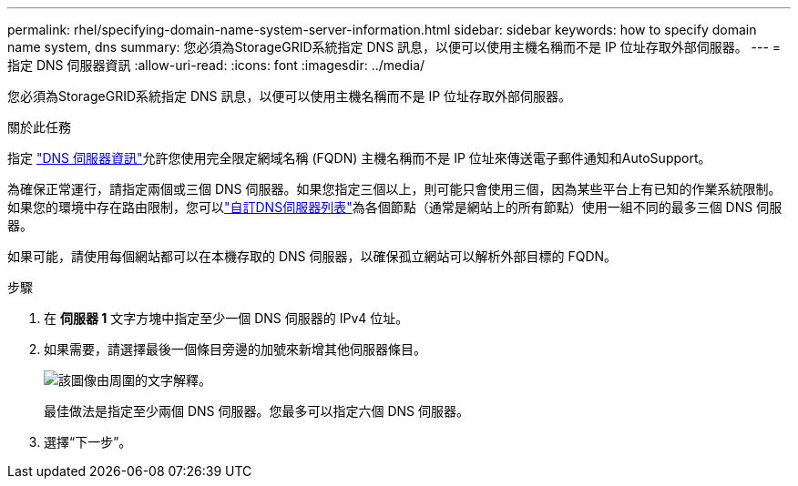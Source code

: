 ---
permalink: rhel/specifying-domain-name-system-server-information.html 
sidebar: sidebar 
keywords: how to specify domain name system, dns 
summary: 您必須為StorageGRID系統指定 DNS 訊息，以便可以使用主機名稱而不是 IP 位址存取外部伺服器。 
---
= 指定 DNS 伺服器資訊
:allow-uri-read: 
:icons: font
:imagesdir: ../media/


[role="lead"]
您必須為StorageGRID系統指定 DNS 訊息，以便可以使用主機名稱而不是 IP 位址存取外部伺服器。

.關於此任務
指定 https://docs.netapp.com/us-en/storagegrid-appliances/commonhardware/checking-dns-server-configuration.html["DNS 伺服器資訊"^]允許您使用完全限定網域名稱 (FQDN) 主機名稱而不是 IP 位址來傳送電子郵件通知和AutoSupport。

為確保正常運行，請指定兩個或三個 DNS 伺服器。如果您指定三個以上，則可能只會使用三個，因為某些平台上有已知的作業系統限制。如果您的環境中存在路由限制，您可以link:../maintain/modifying-dns-configuration-for-single-grid-node.html["自訂DNS伺服器列表"]為各個節點（通常是網站上的所有節點）使用一組不同的最多三個 DNS 伺服器。

如果可能，請使用每個網站都可以在本機存取的 DNS 伺服器，以確保孤立網站可以解析外部目標的 FQDN。

.步驟
. 在 *伺服器 1* 文字方塊中指定至少一個 DNS 伺服器的 IPv4 位址。
. 如果需要，請選擇最後一個條目旁邊的加號來新增其他伺服器條目。
+
image::../media/9_gmi_installer_dns_page.gif[該圖像由周圍的文字解釋。]

+
最佳做法是指定至少兩個 DNS 伺服器。您最多可以指定六個 DNS 伺服器。

. 選擇“下一步”。

